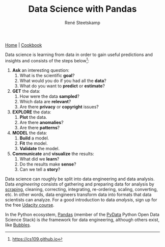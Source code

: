 #+TITLE: Data Science with Pandas
#+AUTHOR: René Steetskamp
#+EMAIL: steets@otech.nl

[[https://pandas.pydata.org/][Home]] | [[http://ehneilsen.net/notebook/pandasExamples/pandas_examples.html][Cookbook]]

Data science is learning from data in order to gain useful predictions and insights and consists of the steps below[fn::https://cs109.github.io]:


1. *Ask* an interesting question:
    1. What is the scientific *goal*?
    2. What would you do if you had all the *data*?
    3. What do you want to *predict* or *estimate*?
2. *GET* the data:
    1. How were the data *sampled*?
    2. Which data are *relevant*?
    3. Are there *privacy* or *copyright* issues?
3. *EXPLORE* the data:
    1. *Plot* the data.
    2. Are there *anomalies*?
    3. Are there *patterns*?
4. *MODEL* the data:
    1. *Build* a model.
    2. *Fit* the model.
    3. *Validate* the model.
5. *Communicate* and *visualize* the results:
    1. What did we *learn*?
    2. Do the results make *sense*?
    3. Can we tell a *story*?


Data science can roughly be split into data engineering and data analysis. Data /engineering/ consists of gathering and preparing data for analysis by [[/posts/scrapy][scraping]], cleaning, correcting, integrating, re-ordering, scaling, converting, etc. In other words, data engineers transform data into formats that data scientists can analyze. For a good introduction to data /analysis/, sign up for the free [[https://eu.udacity.com/course/intro-to-data-analysis--ud170][Udacity course]].

In the Python ecosystem, [[https://pandas.pydata.org][Pandas]] (member of the [[https://pydata.org/downloads.html][PyData]] Python Open Data Science Stack) is /the/ framework for data engineering, although others exist, like [[http://bubbles.databrewery.org/][Bubbles]].
